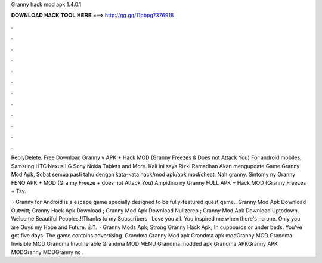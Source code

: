 Granny hack mod apk 1.4.0.1



𝐃𝐎𝐖𝐍𝐋𝐎𝐀𝐃 𝐇𝐀𝐂𝐊 𝐓𝐎𝐎𝐋 𝐇𝐄𝐑𝐄 ===> http://gg.gg/11pbpg?376918



.



.



.



.



.



.



.



.



.



.



.



.

ReplyDelete. Free Download Granny v APK + Hack MOD (Granny Freezes & Does not Attack You) For android mobiles, Samsung HTC Nexus LG Sony Nokia Tablets and More. Kali ini saya Rizki Ramadhan Akan mengupdate Game Granny Mod Apk, Sobat semua pasti tahu dengan kata-kata hack/mod apk/apk mod/cheat. Nah granny. Sintomy ny Granny FENO APK + MOD (Granny Freeze + does not Attack You) Ampidino ny Granny FULL APK + Hack MOD (Granny Freezes + Tsy.

 · Granny for Android is a escape game specially designed to be fully-featured quest game.. Granny Mod Apk Download Outwitt; Granny Hack Apk Download ; Granny Mod Apk Download Nullzerep ; Granny Mod Apk Download Uptodown. Welcome Beautiful Peoples.!!Thanks to my Subscribers ️ ️ Love you all. You inspired me when there's no one. Only you are Guys my Hope and Future. 👍?.  · Granny Mods Apk; Strong Granny Hack Apk; In cupboards or under beds. You've got five days. The game contains advertising. Grandma Granny Mod apk Grandma apk modGranny MOD Grandma Invisible MOD Grandma Invulnerable Grandma MOD MENU Grandma modded apk Grandma APKGranny APK MODGranny MODGranny no .
